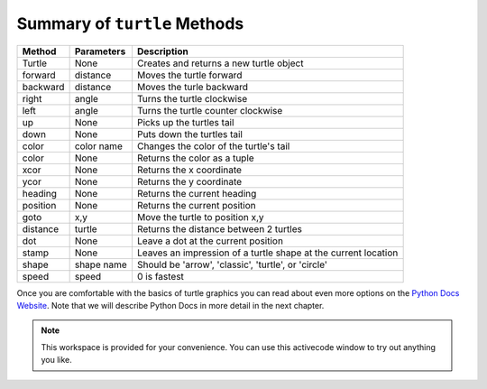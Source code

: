 ..  Copyright (C)  Brad Miller, David Ranum, Jeffrey Elkner, Peter Wentworth, Allen B. Downey, Chris
    Meyers, and Dario Mitchell.  Permission is granted to copy, distribute
    and/or modify this document under the terms of the GNU Free Documentation
    License, Version 1.3 or any later version published by the Free Software
    Foundation; with Invariant Sections being Forward, Prefaces, and
    Contributor List, no Front-Cover Texts, and no Back-Cover Texts.  A copy of
    the license is included in the section entitled "GNU Free Documentation
    License".

..  _turtle_methods:

Summary of ``turtle`` Methods
-----------------------------

==========  ==========  =========================
Method      Parameters  Description
==========  ==========  =========================
Turtle      None          Creates and returns a new turtle object
forward     distance      Moves the turtle forward
backward    distance      Moves the turle backward
right       angle         Turns the turtle clockwise
left        angle         Turns the turtle counter clockwise
up          None          Picks up the turtles tail
down        None          Puts down the turtles tail
color       color name    Changes the color of the turtle's tail
color       None          Returns the color as a tuple
xcor        None          Returns the x coordinate
ycor        None          Returns the y coordinate
heading     None          Returns the current heading
position    None          Returns the current position
goto        x,y           Move the turtle to position x,y
distance    turtle        Returns the distance between 2 turtles
dot         None          Leave a dot at the current position
stamp       None          Leaves an impression of a turtle shape at the current location
shape       shape name    Should be 'arrow', 'classic', 'turtle', or 'circle'
speed       speed         0 is fastest
==========  ==========  =========================

Once you are comfortable with the basics of turtle graphics you can read about even
more options on the `Python Docs Website <http://docs.python.org/dev/py3k/library/turtle.html>`_.  Note that we
will describe Python Docs in more detail in the next chapter.


.. note::

   This workspace is provided for your convenience.  You can use this activecode window to try out anything you like.

   .. activecode:: tgk




